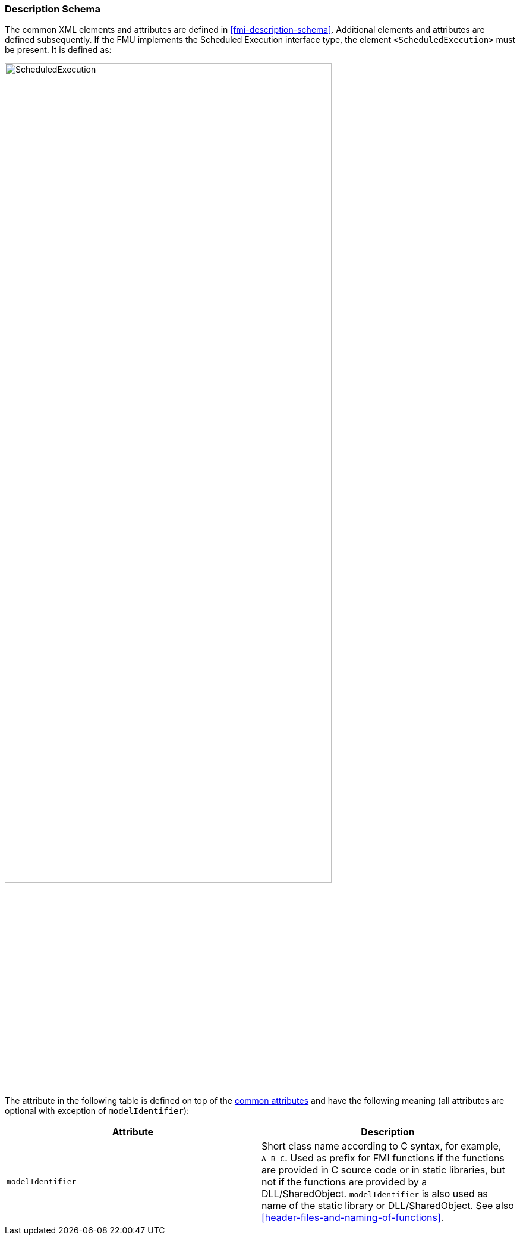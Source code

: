=== Description Schema [[scheduled-execution-schema]]

The common XML elements and attributes are defined in <<fmi-description-schema>>.
Additional elements and attributes are defined subsequently.
If the FMU implements the Scheduled Execution interface type, the element `<ScheduledExecution>` must be present.
It is defined as:

// TODO: generate image
image::images/schema/ScheduledExecution.png[width=80%, align="center"]

The attribute in the following table is defined on top of the <<common-capability-flags, common attributes>> and have the following meaning (all attributes are optional with exception of `modelIdentifier`):

[cols="1,1",options="header"]
|====
|Attribute
|Description

|`modelIdentifier`
|Short class name according to C syntax, for example, `A_B_C`.
Used as prefix for FMI functions if the functions are provided in C source code or in static libraries, but not if the functions are provided by a DLL/SharedObject.
`modelIdentifier` is also used as name of the static library or DLL/SharedObject.
See also <<header-files-and-naming-of-functions>>.

|====

// TODO add example
